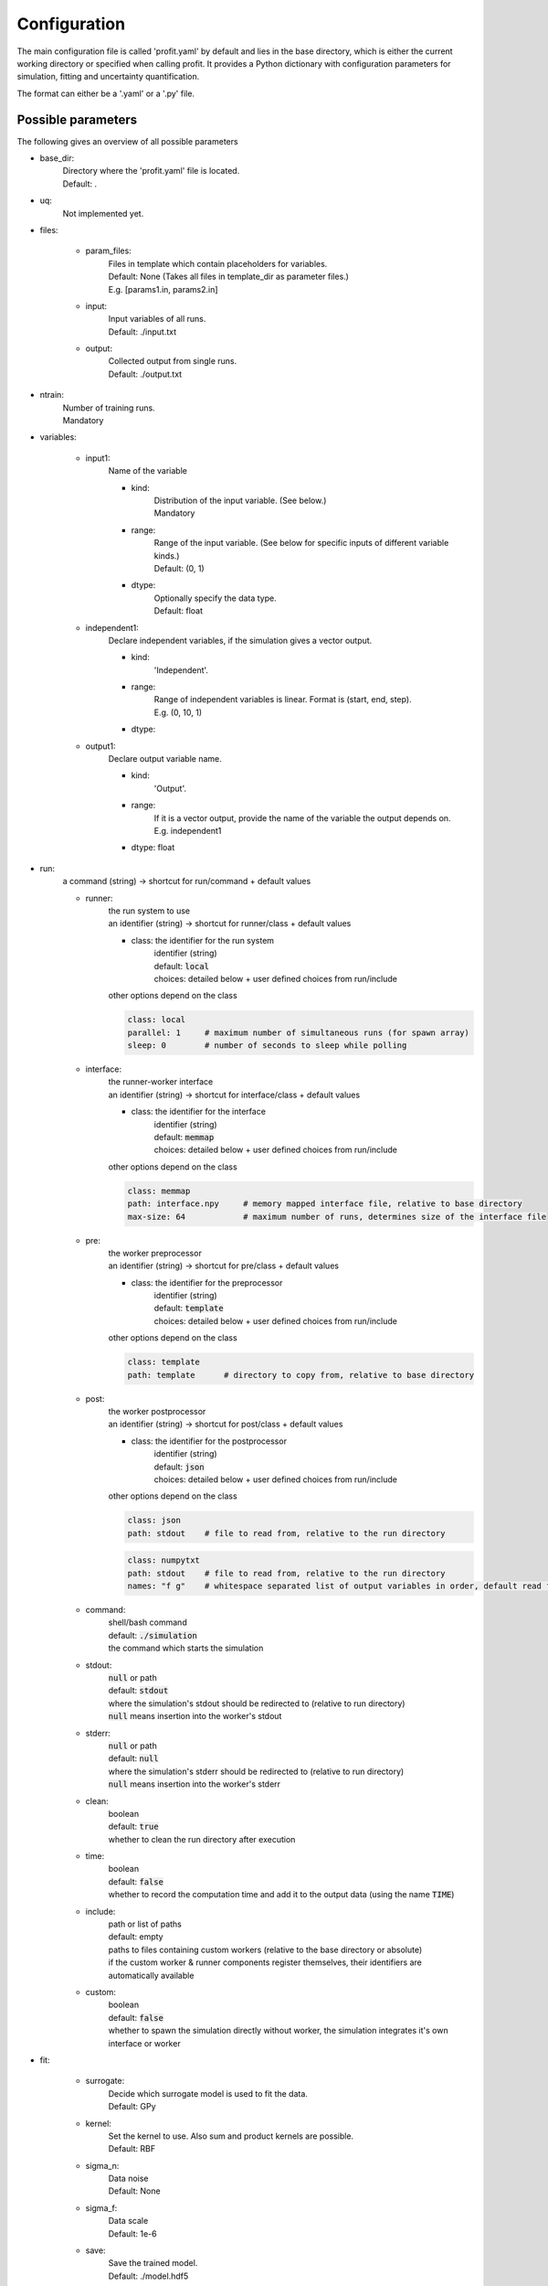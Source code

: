 Configuration
=============

The main configuration file is called 'profit.yaml' by default and lies in the base directory,
which is either the current working directory or specified when calling profit. It provides a Python dictionary with configuration parameters for simulation, fitting and uncertainty quantification.

The format can either be a '.yaml' or a '.py' file.

Possible parameters
-----------------------

The following gives an overview of all possible parameters

* base_dir:
    | Directory where the 'profit.yaml' file is located.
    | Default: .

* uq:
    | Not implemented yet.

* files:

    * param_files:
        | Files in template which contain placeholders for variables.
        | Default: None (Takes all files in template_dir as parameter files.)
        | E.g. [params1.in, params2.in]

    * input:
        | Input variables of all runs.
        | Default: ./input.txt

    * output:
        | Collected output from single runs.
        | Default: ./output.txt

* ntrain:
    | Number of training runs.
    | Mandatory

* variables:

    * input1:
        | Name of the variable

        * kind:
            | Distribution of the input variable. (See below.)
            | Mandatory

        * range:
            | Range of the input variable. (See below for specific inputs of different variable kinds.)
            | Default: (0, 1)

        * dtype:
            | Optionally specify the data type.
            | Default: float

    * independent1:
        | Declare independent variables, if the simulation gives a vector output.

        * kind:
            | 'Independent'.

        * range:
            | Range of independent variables is linear. Format is (start, end, step).
            | E.g. (0, 10, 1)

        * dtype:

    * output1:
        | Declare output variable name.

        * kind:
            | 'Output'.

        * range:
            | If it is a vector output, provide the name of the variable the output depends on.
            | E.g. independent1

        * dtype: float

* run:
    | a command (string) -> shortcut for run/command + default values

    * runner:
        | the run system to use
        | an identifier (string) -> shortcut for runner/class + default values

        * class: the identifier for the run system
            | identifier (string)
            | default: :code:`local`
            | choices: detailed below + user defined choices from run/include

        | other options depend on the class

        .. code-block:: yaml

            class: local
            parallel: 1     # maximum number of simultaneous runs (for spawn array)
            sleep: 0        # number of seconds to sleep while polling

    * interface:
        | the runner-worker interface
        | an identifier (string) -> shortcut for interface/class + default values

        * class: the identifier for the interface
            | identifier (string)
            | default: :code:`memmap`
            | choices: detailed below + user defined choices from run/include

        | other options depend on the class

        .. code-block:: yaml

            class: memmap
            path: interface.npy     # memory mapped interface file, relative to base directory
            max-size: 64            # maximum number of runs, determines size of the interface file

    * pre:
        | the worker preprocessor
        | an identifier (string) -> shortcut for pre/class + default values

        * class: the identifier for the preprocessor
            | identifier (string)
            | default: :code:`template`
            | choices: detailed below + user defined choices from run/include

        | other options depend on the class

        .. code-block:: yaml

            class: template
            path: template      # directory to copy from, relative to base directory

    * post:
        | the worker postprocessor
        | an identifier (string) -> shortcut for post/class + default values

        * class: the identifier for the postprocessor
            | identifier (string)
            | default: :code:`json`
            | choices: detailed below + user defined choices from run/include

        | other options depend on the class

        .. code-block:: yaml

            class: json
            path: stdout    # file to read from, relative to the run directory

        .. code-block:: yaml

            class: numpytxt
            path: stdout    # file to read from, relative to the run directory
            names: "f g"    # whitespace separated list of output variables in order, default read from config/variables

    * command:
        | shell/bash command
        | default: :code:`./simulation`
        | the command which starts the simulation

    * stdout:
        | :code:`null` or path
        | default: :code:`stdout`
        | where the simulation's stdout should be redirected to (relative to run directory)
        | :code:`null` means insertion into the worker's stdout

    * stderr:
        | :code:`null` or path
        | default: :code:`null`
        | where the simulation's stderr should be redirected to (relative to run directory)
        | :code:`null` means insertion into the worker's stderr

    * clean:
        | boolean
        | default: :code:`true`
        | whether to clean the run directory after execution

    * time:
        | boolean
        | default: :code:`false`
        | whether to record the computation time and add it to the output data (using the name :code:`TIME`)

    * include:
        | path or list of paths
        | default: empty
        | paths to files containing custom workers (relative to the base directory or absolute)
        | if the custom worker & runner components register themselves, their identifiers are automatically available

    * custom:
        | boolean
        | default: :code:`false`
        | whether to spawn the simulation directly without worker, the simulation integrates it's own interface or worker

* fit:

    * surrogate:
        | Decide which surrogate model is used to fit the data.
        | Default: GPy

    * kernel:
        | Set the kernel to use. Also sum and product kernels are possible.
        | Default: RBF

    * sigma_n:
        | Data noise
        | Default: None

    * sigma_f:
        | Data scale
        | Default: 1e-6

    * save:
        | Save the trained model.
        | Default: ./model.hdf5

    * load:
        | Load an already saved model.
        | Default: ./model.hdf5

    * plot:
        | Plot the results. Only possible for 'simple' data. For more sophisticated plots use 'ui'.
        | Default: False

        * xpred:
            | Specify the range of the plot for every dimension as (start, end, step)
            | E.g. for a parameter and an independent variable: ((0, 1, 0.01), (0, 10, 0.1))

    * plot_searching_phase:
        | Not implemented yet.
        | Default: False

The variables can also be declared directly as string. E.g:

.. code-block::

    variables:
        u: Uniform(0, 1)
        v: Normal(0, 1)
        E: Independent(0, 10, 0.1)
        output1: Output(E)

Possible variable distributions
-------------------------------

* Uniform:
    Uniform distribution
* LogUniform
    Log10 uniform distribution
* Normal
    Normal distribution with 'mu' and 'sigma' as range.
* Halton
    Halton sequence with 'size' as range.
* Linear
    Linear with (start, end, step) as range.
* Independent
    Like linear.
* Output
    Also several outputs are possible.
* ActiveLearning (not implemented yet)
    Initialized as NaN and filled during training.
